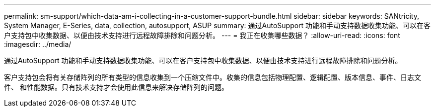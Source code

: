 ---
permalink: sm-support/which-data-am-i-collecting-in-a-customer-support-bundle.html 
sidebar: sidebar 
keywords: SANtricity, System Manager, E-Series, data, collection, autosupport, ASUP 
summary: 通过AutoSupport 功能和手动支持数据收集功能、可以在客户支持包中收集数据、以便由技术支持进行远程故障排除和问题分析。 
---
= 我正在收集哪些数据？
:allow-uri-read: 
:icons: font
:imagesdir: ../media/


[role="lead"]
通过AutoSupport 功能和手动支持数据收集功能、可以在客户支持包中收集数据、以便由技术支持进行远程故障排除和问题分析。

客户支持包会将有关存储阵列的所有类型的信息收集到一个压缩文件中。收集的信息包括物理配置、逻辑配置、版本信息、事件、日志文件、 和性能数据。只有技术支持才会使用此信息来解决存储阵列的问题。
